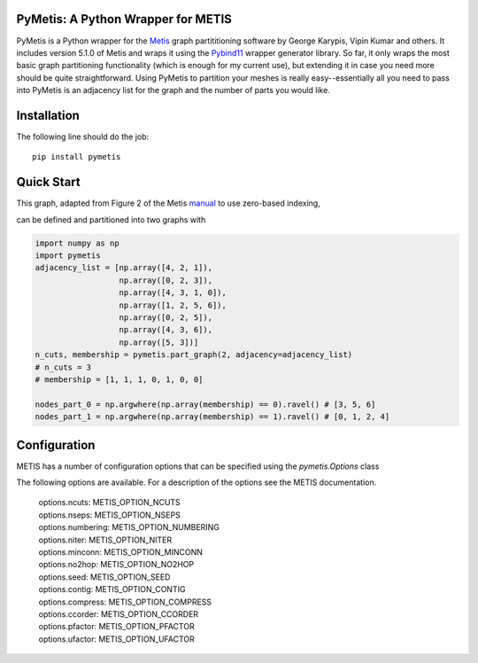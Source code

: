 PyMetis: A Python Wrapper for METIS
===================================

.. image:: https://gitlab.tiker.net/inducer/pymetis/badges/main/pipeline.svg
    :alt: Gitlab Build Status
    :target: https://gitlab.tiker.net/inducer/pymetis/commits/main
.. image:: https://github.com/inducer/pymetis/workflows/CI/badge.svg?branch=main
    :alt: Github Build Status
    :target: https://github.com/inducer/pymetis/actions?query=branch%3Amain+workflow%3ACI
.. image:: https://badge.fury.io/py/PyMetis.png
    :alt: Python Package Index Release Page
    :target: https://pypi.org/project/pymetis/

PyMetis is a Python wrapper for the `Metis
<http://glaros.dtc.umn.edu/gkhome/views/metis>`_ graph partititioning software
by George Karypis, Vipin Kumar and others. It includes version 5.1.0 of Metis
and wraps it using the `Pybind11 <https://pybind11.readthedocs.io/en/stable/>`_
wrapper generator library. So far, it only wraps the most basic graph
partitioning functionality (which is enough for my current use), but extending
it in case you need more should be quite straightforward. Using PyMetis to
partition your meshes is really easy--essentially all you need to pass into
PyMetis is an adjacency list for the graph and the number of parts you would
like.

Installation
============

The following line should do the job::

    pip install pymetis

Quick Start
===========

This graph, adapted from Figure 2 of the Metis
`manual <http://glaros.dtc.umn.edu/gkhome/fetch/sw/metis/manual.pdf>`_ to
use zero-based indexing,

.. image:: doc/_static/tiny_01.png

can be defined and partitioned into two graphs with

.. code:: python

    import numpy as np
    import pymetis
    adjacency_list = [np.array([4, 2, 1]),
                      np.array([0, 2, 3]),
                      np.array([4, 3, 1, 0]),
                      np.array([1, 2, 5, 6]),
                      np.array([0, 2, 5]),
                      np.array([4, 3, 6]),
                      np.array([5, 3])]
    n_cuts, membership = pymetis.part_graph(2, adjacency=adjacency_list)
    # n_cuts = 3
    # membership = [1, 1, 1, 0, 1, 0, 0]

    nodes_part_0 = np.argwhere(np.array(membership) == 0).ravel() # [3, 5, 6]
    nodes_part_1 = np.argwhere(np.array(membership) == 1).ravel() # [0, 1, 2, 4]

.. image:: doc/_static/tiny_01_partitioned.png

Configuration
=============

METIS has a number of configuration options that can be specified using the `pymetis.Options` class

.. code:: python
    import pymetis
    options = pymetis.Options()
    options.contig = 1     # Require contiguous partitions
    options.seed   = 1234  # Random seed for partitioning
 
    ...
 
    n_cuts, membership = pymetis.part_graph(n_parts, adjacency=adjacency_list, options=options) 

The following options are available. For a description of the options see the
METIS documentation.

    | options.ncuts:      METIS_OPTION_NCUTS
    | options.nseps:      METIS_OPTION_NSEPS
    | options.numbering:  METIS_OPTION_NUMBERING
    | options.niter:      METIS_OPTION_NITER
    | options.minconn:    METIS_OPTION_MINCONN
    | options.no2hop:     METIS_OPTION_NO2HOP
    | options.seed:       METIS_OPTION_SEED
    | options.contig:     METIS_OPTION_CONTIG
    | options.compress:   METIS_OPTION_COMPRESS
    | options.ccorder:    METIS_OPTION_CCORDER
    | options.pfactor:    METIS_OPTION_PFACTOR
    | options.ufactor:    METIS_OPTION_UFACTOR

